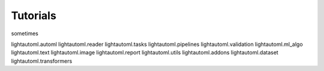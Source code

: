Tutorials
=========

sometimes

lightautoml.automl
lightautoml.reader
lightautoml.tasks
lightautoml.pipelines
lightautoml.validation
lightautoml.ml_algo
lightautoml.text
lightautoml.image
lightautoml.report
lightautoml.utils
lightautoml.addons
lightautoml.dataset
lightautoml.transformers